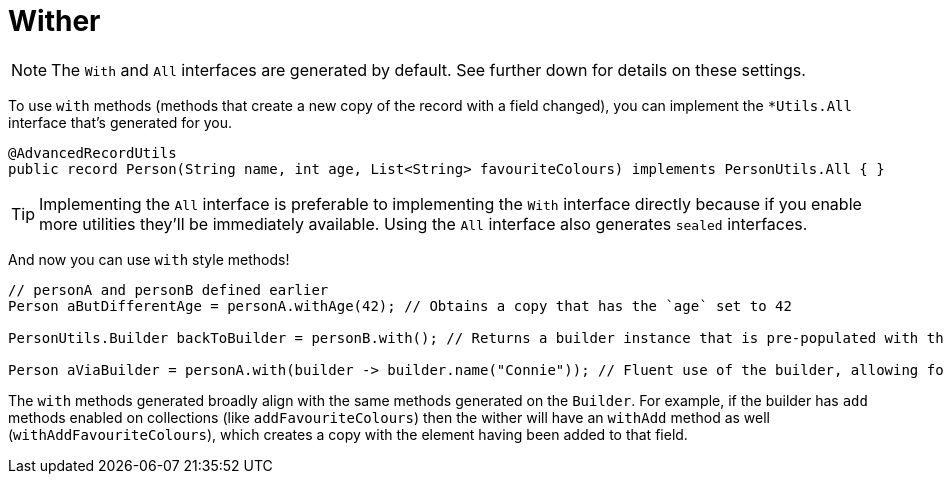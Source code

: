 = Wither

NOTE: The `+With+` and `+All+` interfaces are generated by default. See further down for details on these settings.

To use `+with+` methods (methods that create a new copy of the record with a field changed), you can implement the `+*Utils.All+` interface that's generated for you.

[source,java]
----
@AdvancedRecordUtils
public record Person(String name, int age, List<String> favouriteColours) implements PersonUtils.All { }
----

TIP: Implementing the `+All+` interface is preferable to implementing the `+With+` interface directly because if you enable more utilities they'll be immediately available. Using the `+All+` interface also generates `sealed` interfaces.

And now you can use `+with+` style methods!

[source,java]
----
// personA and personB defined earlier
Person aButDifferentAge = personA.withAge(42); // Obtains a copy that has the `age` set to 42

PersonUtils.Builder backToBuilder = personB.with(); // Returns a builder instance that is pre-populated with the current values

Person aViaBuilder = personA.with(builder -> builder.name("Connie")); // Fluent use of the builder, allowing for multiple changes to be made easily
----

The `+with+` methods generated broadly align with the same methods generated on the `+Builder+`. For example, if the builder has `+add+` methods enabled on collections (like `+addFavouriteColours+`) then the wither will have an `+withAdd+` method as well (`+withAddFavouriteColours+`), which creates a copy with the element having been added to that field.